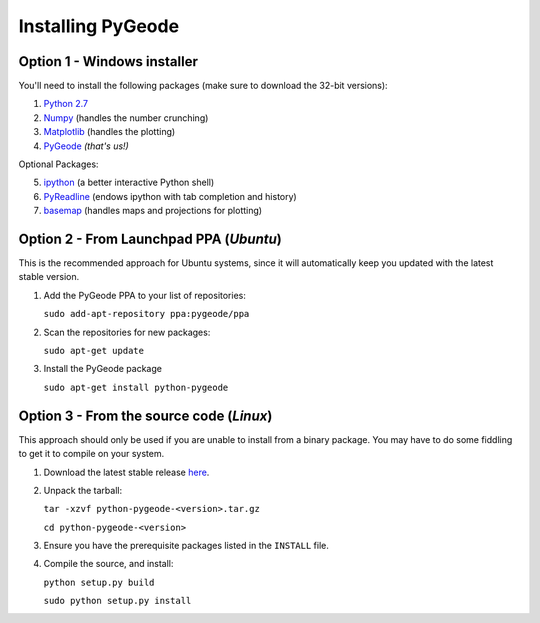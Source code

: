 **********************
Installing PyGeode
**********************

Option 1 - Windows installer
============================

You'll need to install the following packages (make sure to download the 32-bit versions):

1) `Python 2.7 <http://python.org/download/>`_
2) `Numpy <http://sourceforge.net/projects/numpy/files/NumPy/>`_ (handles the number crunching)
3) `Matplotlib <http://sourceforge.net/projects/matplotlib/files/matplotlib/>`_ (handles the plotting)
4) `PyGeode <http://code.google.com/p/pygeode/downloads/list?q=.exe>`_ *(that's us!)*

Optional Packages:

5) `ipython <http://ipython.scipy.org/moin/Download>`_ (a better interactive Python shell)
6) `PyReadline <http://ipython.scipy.org/moin/PyReadline/Intro>`_ (endows ipython with tab completion and history)
7) `basemap <http://sourceforge.net/projects/matplotlib/files/matplotlib-toolkits/>`_ (handles maps and projections for plotting)

Option 2 - From Launchpad PPA (*Ubuntu*)
=============================================

This is the recommended approach for Ubuntu systems, since it will automatically keep you updated with the latest stable version.

1) Add the PyGeode PPA to your list of repositories:

   ``sudo add-apt-repository ppa:pygeode/ppa``

2) Scan the repositories for new packages:

   ``sudo apt-get update``

3) Install the PyGeode package

   ``sudo apt-get install python-pygeode``


Option 3 - From the source code (*Linux*)
=====================================================

This approach should only be used if you are unable to install from a binary package.  You may have to do some fiddling to get it to compile on your system.

1) Download the latest stable release `here <http://code.google.com/p/pygeode/downloads/list?q=.tar.gz>`_.

2) Unpack the tarball:

   ``tar -xzvf python-pygeode-<version>.tar.gz``

   ``cd python-pygeode-<version>``

3) Ensure you have the prerequisite packages listed in the ``INSTALL`` file.

4) Compile the source, and install:

   ``python setup.py build``

   ``sudo python setup.py install``



